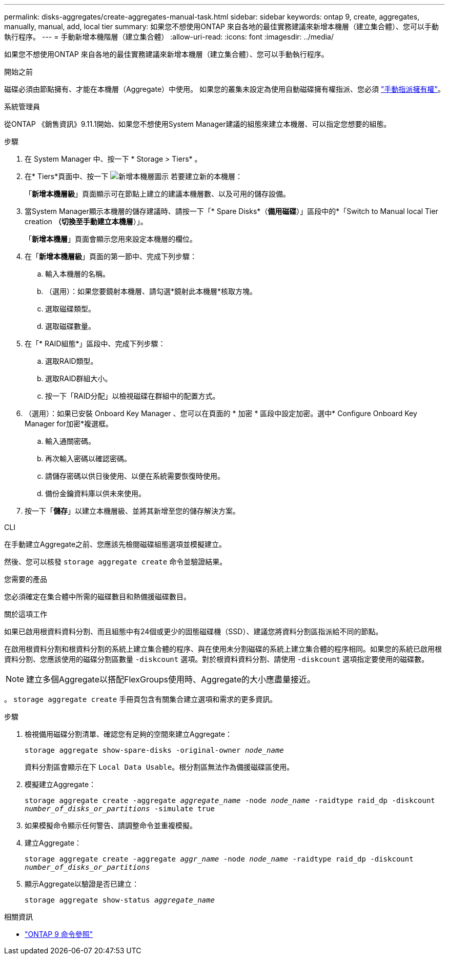---
permalink: disks-aggregates/create-aggregates-manual-task.html 
sidebar: sidebar 
keywords: ontap 9, create, aggregates, manually, manual, add, local tier 
summary: 如果您不想使用ONTAP 來自各地的最佳實務建議來新增本機層（建立集合體）、您可以手動執行程序。 
---
= 手動新增本機階層（建立集合體）
:allow-uri-read: 
:icons: font
:imagesdir: ../media/


[role="lead"]
如果您不想使用ONTAP 來自各地的最佳實務建議來新增本機層（建立集合體）、您可以手動執行程序。

.開始之前
磁碟必須由節點擁有、才能在本機層（Aggregate）中使用。  如果您的叢集未設定為使用自動磁碟擁有權指派、您必須 link:manual-assign-disks-ownership-prep-task.html["手動指派擁有權"]。

[role="tabbed-block"]
====
.系統管理員
--
從ONTAP 《銷售資訊》9.11.1開始、如果您不想使用System Manager建議的組態來建立本機層、可以指定您想要的組態。

.步驟
. 在 System Manager 中、按一下 * Storage > Tiers* 。
. 在* Tiers*頁面中、按一下 image:icon-add-local-tier.png["新增本機層圖示"]  若要建立新的本機層：
+
「*新增本機層級*」頁面顯示可在節點上建立的建議本機層數、以及可用的儲存設備。

. 當System Manager顯示本機層的儲存建議時、請按一下「* Spare Disks*（*備用磁碟*）」區段中的*「Switch to Manual local Tier creation *（切換至手動建立本機層*）」。
+
「*新增本機層*」頁面會顯示您用來設定本機層的欄位。

. 在「*新增本機層級*」頁面的第一節中、完成下列步驟：
+
.. 輸入本機層的名稱。
.. （選用）：如果您要鏡射本機層、請勾選*鏡射此本機層*核取方塊。
.. 選取磁碟類型。
.. 選取磁碟數量。


. 在「* RAID組態*」區段中、完成下列步驟：
+
.. 選取RAID類型。
.. 選取RAID群組大小。
.. 按一下「RAID分配」以檢視磁碟在群組中的配置方式。


. （選用）：如果已安裝 Onboard Key Manager 、您可以在頁面的 * 加密 * 區段中設定加密。選中* Configure Onboard Key Manager for加密*複選框。
+
.. 輸入通關密碼。
.. 再次輸入密碼以確認密碼。
.. 請儲存密碼以供日後使用、以便在系統需要恢復時使用。
.. 備份金鑰資料庫以供未來使用。


. 按一下「*儲存*」以建立本機層級、並將其新增至您的儲存解決方案。


--
.CLI
--
在手動建立Aggregate之前、您應該先檢閱磁碟組態選項並模擬建立。

然後、您可以核發 `storage aggregate create` 命令並驗證結果。

.您需要的產品
您必須確定在集合體中所需的磁碟數目和熱備援磁碟數目。

.關於這項工作
如果已啟用根資料資料分割、而且組態中有24個或更少的固態磁碟機（SSD）、建議您將資料分割區指派給不同的節點。

在啟用根資料分割和根資料分割的系統上建立集合體的程序、與在使用未分割磁碟的系統上建立集合體的程序相同。如果您的系統已啟用根資料分割、您應該使用的磁碟分割區數量 `-diskcount` 選項。對於根資料資料分割、請使用 `-diskcount` 選項指定要使用的磁碟數。


NOTE: 建立多個Aggregate以搭配FlexGroups使用時、Aggregate的大小應盡量接近。

。 `storage aggregate create` 手冊頁包含有關集合建立選項和需求的更多資訊。

.步驟
. 檢視備用磁碟分割清單、確認您有足夠的空間來建立Aggregate：
+
`storage aggregate show-spare-disks -original-owner _node_name_`

+
資料分割區會顯示在下 `Local Data Usable`。根分割區無法作為備援磁碟區使用。

. 模擬建立Aggregate：
+
`storage aggregate create -aggregate _aggregate_name_ -node _node_name_ -raidtype raid_dp -diskcount _number_of_disks_or_partitions_ -simulate true`

. 如果模擬命令顯示任何警告、請調整命令並重複模擬。
. 建立Aggregate：
+
`storage aggregate create -aggregate _aggr_name_ -node _node_name_ -raidtype raid_dp -diskcount _number_of_disks_or_partitions_`

. 顯示Aggregate以驗證是否已建立：
+
`storage aggregate show-status _aggregate_name_`



--
====
.相關資訊
* link:http://docs.netapp.com/us-en/ontap-cli["ONTAP 9 命令參照"^]

